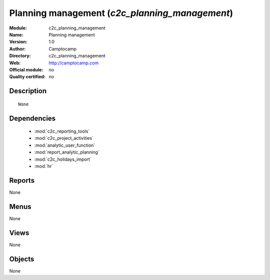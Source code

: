 
.. module:: c2c_planning_management
    :synopsis: Planning management 
    :noindex:
.. 

.. raw:: html

    <link rel="stylesheet" href="../_static/hide_objects_in_sidebar.css" type="text/css" />

Planning management (*c2c_planning_management*)
===============================================
:Module: c2c_planning_management
:Name: Planning management
:Version: 1.0
:Author: Camptocamp
:Directory: c2c_planning_management
:Web: http://camptocamp.com
:Official module: no
:Quality certified: no

Description
-----------

::

  None

Dependencies
------------

 * :mod:`c2c_reporting_tools`
 * :mod:`c2c_project_activities`
 * :mod:`analytic_user_function`
 * :mod:`report_analytic_planning`
 * :mod:`c2c_holidays_import`
 * :mod:`hr`

Reports
-------

None


Menus
-------


None


Views
-----


None



Objects
-------

None
